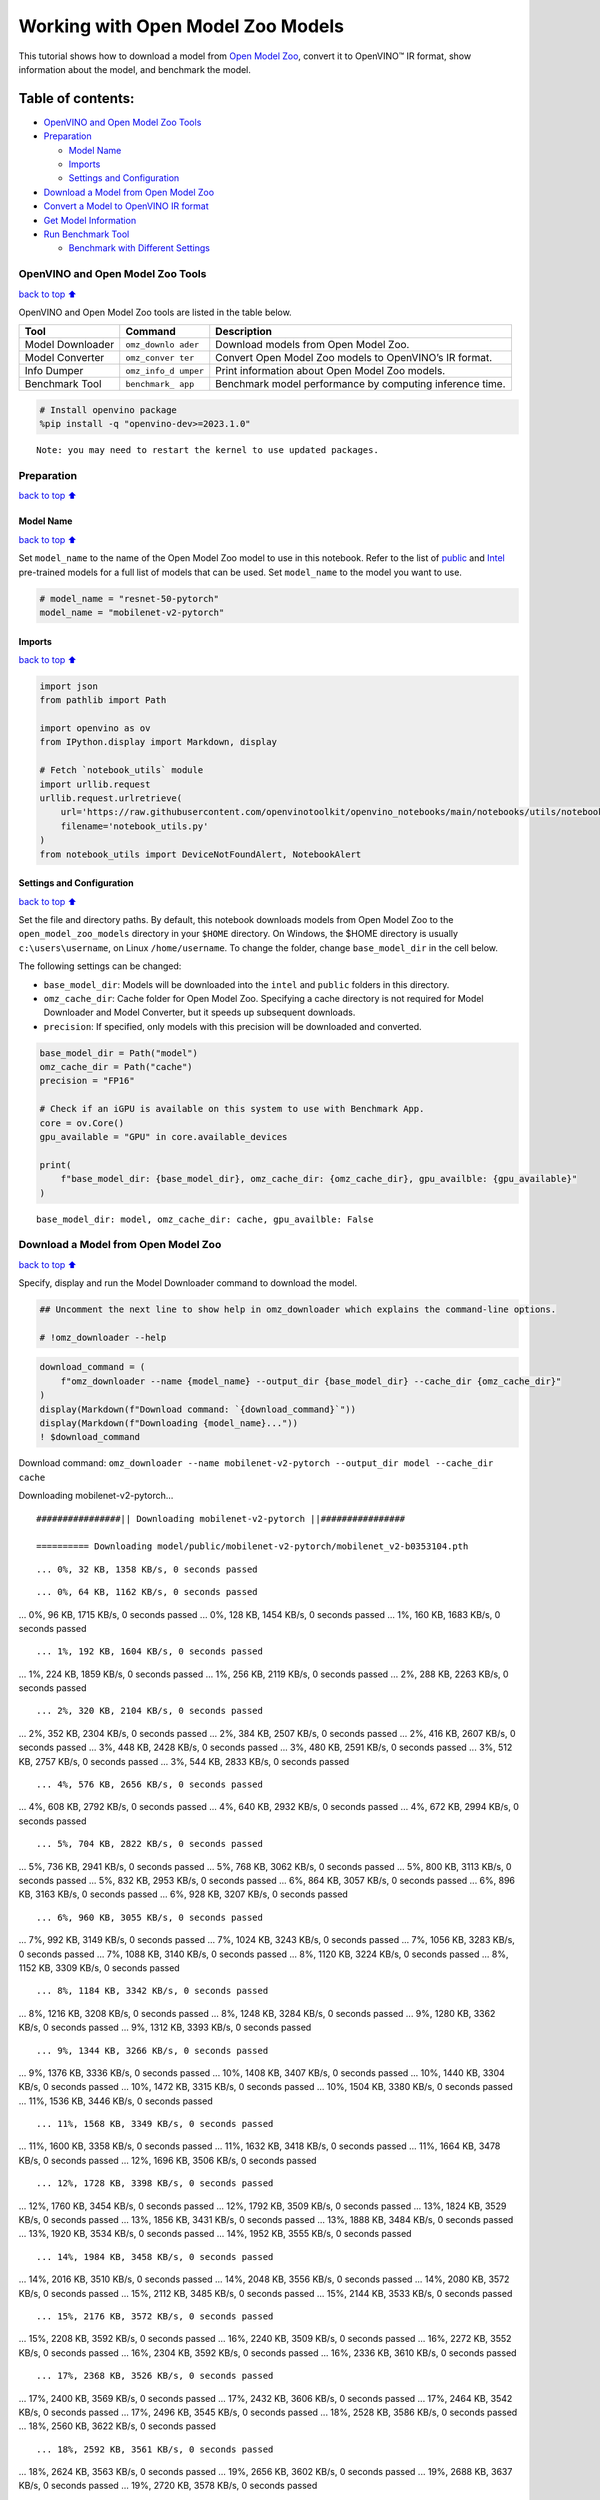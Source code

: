 Working with Open Model Zoo Models
==================================

This tutorial shows how to download a model from `Open Model
Zoo <https://github.com/openvinotoolkit/open_model_zoo>`__, convert it
to OpenVINO™ IR format, show information about the model, and benchmark
the model.

Table of contents:
^^^^^^^^^^^^^^^^^^

-  `OpenVINO and Open Model Zoo
   Tools <#OpenVINO-and-Open-Model-Zoo-Tools>`__
-  `Preparation <#Preparation>`__

   -  `Model Name <#Model-Name>`__
   -  `Imports <#Imports>`__
   -  `Settings and Configuration <#Settings-and-Configuration>`__

-  `Download a Model from Open Model
   Zoo <#Download-a-Model-from-Open-Model-Zoo>`__
-  `Convert a Model to OpenVINO IR
   format <#Convert-a-Model-to-OpenVINO-IR-format>`__
-  `Get Model Information <#Get-Model-Information>`__
-  `Run Benchmark Tool <#Run-Benchmark-Tool>`__

   -  `Benchmark with Different
      Settings <#Benchmark-with-Different-Settings>`__

OpenVINO and Open Model Zoo Tools
---------------------------------

`back to top ⬆️ <#Table-of-contents:>`__

OpenVINO and Open Model Zoo tools are listed in the table below.

+------------+--------------+-----------------------------------------+
| Tool       | Command      | Description                             |
+============+==============+=========================================+
| Model      | ``omz_downlo | Download models from Open Model Zoo.    |
| Downloader | ader``       |                                         |
+------------+--------------+-----------------------------------------+
| Model      | ``omz_conver | Convert Open Model Zoo models to        |
| Converter  | ter``        | OpenVINO’s IR format.                   |
+------------+--------------+-----------------------------------------+
| Info       | ``omz_info_d | Print information about Open Model Zoo  |
| Dumper     | umper``      | models.                                 |
+------------+--------------+-----------------------------------------+
| Benchmark  | ``benchmark_ | Benchmark model performance by          |
| Tool       | app``        | computing inference time.               |
+------------+--------------+-----------------------------------------+

.. code:: ipython3

    # Install openvino package
    %pip install -q "openvino-dev>=2023.1.0"


.. parsed-literal::

    Note: you may need to restart the kernel to use updated packages.


Preparation
-----------

`back to top ⬆️ <#Table-of-contents:>`__

Model Name
~~~~~~~~~~

`back to top ⬆️ <#Table-of-contents:>`__

Set ``model_name`` to the name of the Open Model Zoo model to use in
this notebook. Refer to the list of
`public <https://github.com/openvinotoolkit/open_model_zoo/blob/master/models/public/index.md>`__
and
`Intel <https://github.com/openvinotoolkit/open_model_zoo/blob/master/models/intel/index.md>`__
pre-trained models for a full list of models that can be used. Set
``model_name`` to the model you want to use.

.. code:: ipython3

    # model_name = "resnet-50-pytorch"
    model_name = "mobilenet-v2-pytorch"

Imports
~~~~~~~

`back to top ⬆️ <#Table-of-contents:>`__

.. code:: ipython3

    import json
    from pathlib import Path
    
    import openvino as ov
    from IPython.display import Markdown, display
    
    # Fetch `notebook_utils` module
    import urllib.request
    urllib.request.urlretrieve(
        url='https://raw.githubusercontent.com/openvinotoolkit/openvino_notebooks/main/notebooks/utils/notebook_utils.py',
        filename='notebook_utils.py'
    )
    from notebook_utils import DeviceNotFoundAlert, NotebookAlert

Settings and Configuration
~~~~~~~~~~~~~~~~~~~~~~~~~~

`back to top ⬆️ <#Table-of-contents:>`__

Set the file and directory paths. By default, this notebook downloads
models from Open Model Zoo to the ``open_model_zoo_models`` directory in
your ``$HOME`` directory. On Windows, the $HOME directory is usually
``c:\users\username``, on Linux ``/home/username``. To change the
folder, change ``base_model_dir`` in the cell below.

The following settings can be changed:

-  ``base_model_dir``: Models will be downloaded into the ``intel`` and
   ``public`` folders in this directory.
-  ``omz_cache_dir``: Cache folder for Open Model Zoo. Specifying a
   cache directory is not required for Model Downloader and Model
   Converter, but it speeds up subsequent downloads.
-  ``precision``: If specified, only models with this precision will be
   downloaded and converted.

.. code:: ipython3

    base_model_dir = Path("model")
    omz_cache_dir = Path("cache")
    precision = "FP16"
    
    # Check if an iGPU is available on this system to use with Benchmark App.
    core = ov.Core()
    gpu_available = "GPU" in core.available_devices
    
    print(
        f"base_model_dir: {base_model_dir}, omz_cache_dir: {omz_cache_dir}, gpu_availble: {gpu_available}"
    )


.. parsed-literal::

    base_model_dir: model, omz_cache_dir: cache, gpu_availble: False


Download a Model from Open Model Zoo
------------------------------------

`back to top ⬆️ <#Table-of-contents:>`__

Specify, display and run the Model Downloader command to download the
model.

.. code:: ipython3

    ## Uncomment the next line to show help in omz_downloader which explains the command-line options.
    
    # !omz_downloader --help

.. code:: ipython3

    download_command = (
        f"omz_downloader --name {model_name} --output_dir {base_model_dir} --cache_dir {omz_cache_dir}"
    )
    display(Markdown(f"Download command: `{download_command}`"))
    display(Markdown(f"Downloading {model_name}..."))
    ! $download_command



Download command:
``omz_downloader --name mobilenet-v2-pytorch --output_dir model --cache_dir cache``



Downloading mobilenet-v2-pytorch…


.. parsed-literal::

    ################|| Downloading mobilenet-v2-pytorch ||################
    
    ========== Downloading model/public/mobilenet-v2-pytorch/mobilenet_v2-b0353104.pth


.. parsed-literal::

    ... 0%, 32 KB, 1358 KB/s, 0 seconds passed

.. parsed-literal::

    ... 0%, 64 KB, 1162 KB/s, 0 seconds passed... 0%, 96 KB, 1715 KB/s, 0 seconds passed... 0%, 128 KB, 1454 KB/s, 0 seconds passed... 1%, 160 KB, 1683 KB/s, 0 seconds passed

.. parsed-literal::

    ... 1%, 192 KB, 1604 KB/s, 0 seconds passed... 1%, 224 KB, 1859 KB/s, 0 seconds passed... 1%, 256 KB, 2119 KB/s, 0 seconds passed... 2%, 288 KB, 2263 KB/s, 0 seconds passed

.. parsed-literal::

    ... 2%, 320 KB, 2104 KB/s, 0 seconds passed... 2%, 352 KB, 2304 KB/s, 0 seconds passed... 2%, 384 KB, 2507 KB/s, 0 seconds passed... 2%, 416 KB, 2607 KB/s, 0 seconds passed... 3%, 448 KB, 2428 KB/s, 0 seconds passed... 3%, 480 KB, 2591 KB/s, 0 seconds passed... 3%, 512 KB, 2757 KB/s, 0 seconds passed... 3%, 544 KB, 2833 KB/s, 0 seconds passed

.. parsed-literal::

    ... 4%, 576 KB, 2656 KB/s, 0 seconds passed... 4%, 608 KB, 2792 KB/s, 0 seconds passed... 4%, 640 KB, 2932 KB/s, 0 seconds passed... 4%, 672 KB, 2994 KB/s, 0 seconds passed

.. parsed-literal::

    ... 5%, 704 KB, 2822 KB/s, 0 seconds passed... 5%, 736 KB, 2941 KB/s, 0 seconds passed... 5%, 768 KB, 3062 KB/s, 0 seconds passed... 5%, 800 KB, 3113 KB/s, 0 seconds passed... 5%, 832 KB, 2953 KB/s, 0 seconds passed... 6%, 864 KB, 3057 KB/s, 0 seconds passed... 6%, 896 KB, 3163 KB/s, 0 seconds passed... 6%, 928 KB, 3207 KB/s, 0 seconds passed

.. parsed-literal::

    ... 6%, 960 KB, 3055 KB/s, 0 seconds passed... 7%, 992 KB, 3149 KB/s, 0 seconds passed... 7%, 1024 KB, 3243 KB/s, 0 seconds passed... 7%, 1056 KB, 3283 KB/s, 0 seconds passed... 7%, 1088 KB, 3140 KB/s, 0 seconds passed... 8%, 1120 KB, 3224 KB/s, 0 seconds passed... 8%, 1152 KB, 3309 KB/s, 0 seconds passed

.. parsed-literal::

    ... 8%, 1184 KB, 3342 KB/s, 0 seconds passed... 8%, 1216 KB, 3208 KB/s, 0 seconds passed... 8%, 1248 KB, 3284 KB/s, 0 seconds passed... 9%, 1280 KB, 3362 KB/s, 0 seconds passed... 9%, 1312 KB, 3393 KB/s, 0 seconds passed

.. parsed-literal::

    ... 9%, 1344 KB, 3266 KB/s, 0 seconds passed... 9%, 1376 KB, 3336 KB/s, 0 seconds passed... 10%, 1408 KB, 3407 KB/s, 0 seconds passed... 10%, 1440 KB, 3304 KB/s, 0 seconds passed... 10%, 1472 KB, 3315 KB/s, 0 seconds passed... 10%, 1504 KB, 3380 KB/s, 0 seconds passed... 11%, 1536 KB, 3446 KB/s, 0 seconds passed

.. parsed-literal::

    ... 11%, 1568 KB, 3349 KB/s, 0 seconds passed... 11%, 1600 KB, 3358 KB/s, 0 seconds passed... 11%, 1632 KB, 3418 KB/s, 0 seconds passed... 11%, 1664 KB, 3478 KB/s, 0 seconds passed... 12%, 1696 KB, 3506 KB/s, 0 seconds passed

.. parsed-literal::

    ... 12%, 1728 KB, 3398 KB/s, 0 seconds passed... 12%, 1760 KB, 3454 KB/s, 0 seconds passed... 12%, 1792 KB, 3509 KB/s, 0 seconds passed... 13%, 1824 KB, 3529 KB/s, 0 seconds passed... 13%, 1856 KB, 3431 KB/s, 0 seconds passed... 13%, 1888 KB, 3484 KB/s, 0 seconds passed... 13%, 1920 KB, 3534 KB/s, 0 seconds passed... 14%, 1952 KB, 3555 KB/s, 0 seconds passed

.. parsed-literal::

    ... 14%, 1984 KB, 3458 KB/s, 0 seconds passed... 14%, 2016 KB, 3510 KB/s, 0 seconds passed... 14%, 2048 KB, 3556 KB/s, 0 seconds passed... 14%, 2080 KB, 3572 KB/s, 0 seconds passed... 15%, 2112 KB, 3485 KB/s, 0 seconds passed... 15%, 2144 KB, 3533 KB/s, 0 seconds passed

.. parsed-literal::

    ... 15%, 2176 KB, 3572 KB/s, 0 seconds passed... 15%, 2208 KB, 3592 KB/s, 0 seconds passed... 16%, 2240 KB, 3509 KB/s, 0 seconds passed... 16%, 2272 KB, 3552 KB/s, 0 seconds passed... 16%, 2304 KB, 3592 KB/s, 0 seconds passed... 16%, 2336 KB, 3610 KB/s, 0 seconds passed

.. parsed-literal::

    ... 17%, 2368 KB, 3526 KB/s, 0 seconds passed... 17%, 2400 KB, 3569 KB/s, 0 seconds passed... 17%, 2432 KB, 3606 KB/s, 0 seconds passed... 17%, 2464 KB, 3542 KB/s, 0 seconds passed... 17%, 2496 KB, 3545 KB/s, 0 seconds passed... 18%, 2528 KB, 3586 KB/s, 0 seconds passed... 18%, 2560 KB, 3622 KB/s, 0 seconds passed

.. parsed-literal::

    ... 18%, 2592 KB, 3561 KB/s, 0 seconds passed... 18%, 2624 KB, 3563 KB/s, 0 seconds passed... 19%, 2656 KB, 3602 KB/s, 0 seconds passed... 19%, 2688 KB, 3637 KB/s, 0 seconds passed... 19%, 2720 KB, 3578 KB/s, 0 seconds passed

.. parsed-literal::

    ... 19%, 2752 KB, 3579 KB/s, 0 seconds passed... 20%, 2784 KB, 3616 KB/s, 0 seconds passed... 20%, 2816 KB, 3650 KB/s, 0 seconds passed... 20%, 2848 KB, 3590 KB/s, 0 seconds passed... 20%, 2880 KB, 3592 KB/s, 0 seconds passed... 20%, 2912 KB, 3629 KB/s, 0 seconds passed... 21%, 2944 KB, 3661 KB/s, 0 seconds passed

.. parsed-literal::

    ... 21%, 2976 KB, 3603 KB/s, 0 seconds passed... 21%, 3008 KB, 3608 KB/s, 0 seconds passed... 21%, 3040 KB, 3641 KB/s, 0 seconds passed... 22%, 3072 KB, 3673 KB/s, 0 seconds passed... 22%, 3104 KB, 3621 KB/s, 0 seconds passed

.. parsed-literal::

    ... 22%, 3136 KB, 3621 KB/s, 0 seconds passed... 22%, 3168 KB, 3652 KB/s, 0 seconds passed... 23%, 3200 KB, 3684 KB/s, 0 seconds passed... 23%, 3232 KB, 3634 KB/s, 0 seconds passed... 23%, 3264 KB, 3632 KB/s, 0 seconds passed... 23%, 3296 KB, 3662 KB/s, 0 seconds passed... 23%, 3328 KB, 3693 KB/s, 0 seconds passed

.. parsed-literal::

    ... 24%, 3360 KB, 3643 KB/s, 0 seconds passed... 24%, 3392 KB, 3641 KB/s, 0 seconds passed... 24%, 3424 KB, 3671 KB/s, 0 seconds passed... 24%, 3456 KB, 3703 KB/s, 0 seconds passed... 25%, 3488 KB, 3655 KB/s, 0 seconds passed... 25%, 3520 KB, 3654 KB/s, 0 seconds passed... 25%, 3552 KB, 3681 KB/s, 0 seconds passed... 25%, 3584 KB, 3711 KB/s, 0 seconds passed

.. parsed-literal::

    ... 26%, 3616 KB, 3665 KB/s, 0 seconds passed... 26%, 3648 KB, 3664 KB/s, 0 seconds passed... 26%, 3680 KB, 3689 KB/s, 0 seconds passed... 26%, 3712 KB, 3705 KB/s, 1 seconds passed

.. parsed-literal::

    ... 26%, 3744 KB, 3647 KB/s, 1 seconds passed... 27%, 3776 KB, 3667 KB/s, 1 seconds passed... 27%, 3808 KB, 3695 KB/s, 1 seconds passed... 27%, 3840 KB, 3713 KB/s, 1 seconds passed... 27%, 3872 KB, 3656 KB/s, 1 seconds passed... 28%, 3904 KB, 3676 KB/s, 1 seconds passed... 28%, 3936 KB, 3703 KB/s, 1 seconds passed... 28%, 3968 KB, 3731 KB/s, 1 seconds passed

.. parsed-literal::

    ... 28%, 4000 KB, 3684 KB/s, 1 seconds passed... 29%, 4032 KB, 3684 KB/s, 1 seconds passed... 29%, 4064 KB, 3710 KB/s, 1 seconds passed... 29%, 4096 KB, 3737 KB/s, 1 seconds passed... 29%, 4128 KB, 3690 KB/s, 1 seconds passed

.. parsed-literal::

    ... 29%, 4160 KB, 3691 KB/s, 1 seconds passed... 30%, 4192 KB, 3718 KB/s, 1 seconds passed... 30%, 4224 KB, 3743 KB/s, 1 seconds passed... 30%, 4256 KB, 3703 KB/s, 1 seconds passed... 30%, 4288 KB, 3699 KB/s, 1 seconds passed... 31%, 4320 KB, 3724 KB/s, 1 seconds passed... 31%, 4352 KB, 3748 KB/s, 1 seconds passed

.. parsed-literal::

    ... 31%, 4384 KB, 3687 KB/s, 1 seconds passed... 31%, 4416 KB, 3687 KB/s, 1 seconds passed... 32%, 4448 KB, 3712 KB/s, 1 seconds passed... 32%, 4480 KB, 3738 KB/s, 1 seconds passed... 32%, 4512 KB, 3694 KB/s, 1 seconds passed

.. parsed-literal::

    ... 32%, 4544 KB, 3693 KB/s, 1 seconds passed... 32%, 4576 KB, 3718 KB/s, 1 seconds passed... 33%, 4608 KB, 3743 KB/s, 1 seconds passed... 33%, 4640 KB, 3702 KB/s, 1 seconds passed... 33%, 4672 KB, 3700 KB/s, 1 seconds passed... 33%, 4704 KB, 3723 KB/s, 1 seconds passed... 34%, 4736 KB, 3747 KB/s, 1 seconds passed

.. parsed-literal::

    ... 34%, 4768 KB, 3723 KB/s, 1 seconds passed... 34%, 4800 KB, 3704 KB/s, 1 seconds passed... 34%, 4832 KB, 3727 KB/s, 1 seconds passed... 35%, 4864 KB, 3751 KB/s, 1 seconds passed... 35%, 4896 KB, 3711 KB/s, 1 seconds passed

.. parsed-literal::

    ... 35%, 4928 KB, 3710 KB/s, 1 seconds passed... 35%, 4960 KB, 3732 KB/s, 1 seconds passed... 35%, 4992 KB, 3755 KB/s, 1 seconds passed... 36%, 5024 KB, 3716 KB/s, 1 seconds passed... 36%, 5056 KB, 3716 KB/s, 1 seconds passed... 36%, 5088 KB, 3738 KB/s, 1 seconds passed... 36%, 5120 KB, 3760 KB/s, 1 seconds passed

.. parsed-literal::

    ... 37%, 5152 KB, 3721 KB/s, 1 seconds passed... 37%, 5184 KB, 3722 KB/s, 1 seconds passed... 37%, 5216 KB, 3742 KB/s, 1 seconds passed... 37%, 5248 KB, 3764 KB/s, 1 seconds passed... 38%, 5280 KB, 3726 KB/s, 1 seconds passed... 38%, 5312 KB, 3726 KB/s, 1 seconds passed... 38%, 5344 KB, 3746 KB/s, 1 seconds passed

.. parsed-literal::

    ... 38%, 5376 KB, 3727 KB/s, 1 seconds passed... 38%, 5408 KB, 3729 KB/s, 1 seconds passed... 39%, 5440 KB, 3731 KB/s, 1 seconds passed... 39%, 5472 KB, 3751 KB/s, 1 seconds passed... 39%, 5504 KB, 3731 KB/s, 1 seconds passed

.. parsed-literal::

    ... 39%, 5536 KB, 3734 KB/s, 1 seconds passed... 40%, 5568 KB, 3735 KB/s, 1 seconds passed... 40%, 5600 KB, 3754 KB/s, 1 seconds passed... 40%, 5632 KB, 3735 KB/s, 1 seconds passed... 40%, 5664 KB, 3738 KB/s, 1 seconds passed... 41%, 5696 KB, 3740 KB/s, 1 seconds passed... 41%, 5728 KB, 3758 KB/s, 1 seconds passed

.. parsed-literal::

    ... 41%, 5760 KB, 3739 KB/s, 1 seconds passed... 41%, 5792 KB, 3745 KB/s, 1 seconds passed... 41%, 5824 KB, 3745 KB/s, 1 seconds passed... 42%, 5856 KB, 3763 KB/s, 1 seconds passed... 42%, 5888 KB, 3781 KB/s, 1 seconds passed... 42%, 5920 KB, 3749 KB/s, 1 seconds passed

.. parsed-literal::

    ... 42%, 5952 KB, 3748 KB/s, 1 seconds passed... 43%, 5984 KB, 3767 KB/s, 1 seconds passed... 43%, 6016 KB, 3784 KB/s, 1 seconds passed... 43%, 6048 KB, 3754 KB/s, 1 seconds passed... 43%, 6080 KB, 3754 KB/s, 1 seconds passed... 44%, 6112 KB, 3770 KB/s, 1 seconds passed... 44%, 6144 KB, 3787 KB/s, 1 seconds passed

.. parsed-literal::

    ... 44%, 6176 KB, 3757 KB/s, 1 seconds passed... 44%, 6208 KB, 3755 KB/s, 1 seconds passed... 44%, 6240 KB, 3772 KB/s, 1 seconds passed... 45%, 6272 KB, 3756 KB/s, 1 seconds passed... 45%, 6304 KB, 3758 KB/s, 1 seconds passed... 45%, 6336 KB, 3758 KB/s, 1 seconds passed... 45%, 6368 KB, 3776 KB/s, 1 seconds passed

.. parsed-literal::

    ... 46%, 6400 KB, 3759 KB/s, 1 seconds passed... 46%, 6432 KB, 3761 KB/s, 1 seconds passed... 46%, 6464 KB, 3762 KB/s, 1 seconds passed... 46%, 6496 KB, 3779 KB/s, 1 seconds passed... 47%, 6528 KB, 3762 KB/s, 1 seconds passed

.. parsed-literal::

    ... 47%, 6560 KB, 3764 KB/s, 1 seconds passed... 47%, 6592 KB, 3764 KB/s, 1 seconds passed... 47%, 6624 KB, 3781 KB/s, 1 seconds passed... 47%, 6656 KB, 3766 KB/s, 1 seconds passed... 48%, 6688 KB, 3766 KB/s, 1 seconds passed... 48%, 6720 KB, 3768 KB/s, 1 seconds passed... 48%, 6752 KB, 3784 KB/s, 1 seconds passed

.. parsed-literal::

    ... 48%, 6784 KB, 3767 KB/s, 1 seconds passed... 49%, 6816 KB, 3769 KB/s, 1 seconds passed... 49%, 6848 KB, 3771 KB/s, 1 seconds passed... 49%, 6880 KB, 3787 KB/s, 1 seconds passed... 49%, 6912 KB, 3771 KB/s, 1 seconds passed

.. parsed-literal::

    ... 50%, 6944 KB, 3771 KB/s, 1 seconds passed... 50%, 6976 KB, 3773 KB/s, 1 seconds passed... 50%, 7008 KB, 3789 KB/s, 1 seconds passed... 50%, 7040 KB, 3773 KB/s, 1 seconds passed... 50%, 7072 KB, 3774 KB/s, 1 seconds passed... 51%, 7104 KB, 3779 KB/s, 1 seconds passed... 51%, 7136 KB, 3792 KB/s, 1 seconds passed

.. parsed-literal::

    ... 51%, 7168 KB, 3779 KB/s, 1 seconds passed... 51%, 7200 KB, 3781 KB/s, 1 seconds passed... 52%, 7232 KB, 3781 KB/s, 1 seconds passed... 52%, 7264 KB, 3794 KB/s, 1 seconds passed... 52%, 7296 KB, 3782 KB/s, 1 seconds passed... 52%, 7328 KB, 3785 KB/s, 1 seconds passed

.. parsed-literal::

    ... 53%, 7360 KB, 3784 KB/s, 1 seconds passed... 53%, 7392 KB, 3797 KB/s, 1 seconds passed... 53%, 7424 KB, 3785 KB/s, 1 seconds passed... 53%, 7456 KB, 3787 KB/s, 1 seconds passed... 53%, 7488 KB, 3784 KB/s, 1 seconds passed... 54%, 7520 KB, 3799 KB/s, 1 seconds passed

.. parsed-literal::

    ... 54%, 7552 KB, 3784 KB/s, 1 seconds passed... 54%, 7584 KB, 3785 KB/s, 2 seconds passed... 54%, 7616 KB, 3786 KB/s, 2 seconds passed... 55%, 7648 KB, 3801 KB/s, 2 seconds passed... 55%, 7680 KB, 3786 KB/s, 2 seconds passed... 55%, 7712 KB, 3787 KB/s, 2 seconds passed... 55%, 7744 KB, 3791 KB/s, 2 seconds passed... 56%, 7776 KB, 3803 KB/s, 2 seconds passed

.. parsed-literal::

    ... 56%, 7808 KB, 3792 KB/s, 2 seconds passed... 56%, 7840 KB, 3790 KB/s, 2 seconds passed... 56%, 7872 KB, 3792 KB/s, 2 seconds passed... 56%, 7904 KB, 3805 KB/s, 2 seconds passed... 57%, 7936 KB, 3795 KB/s, 2 seconds passed

.. parsed-literal::

    ... 57%, 7968 KB, 3792 KB/s, 2 seconds passed... 57%, 8000 KB, 3796 KB/s, 2 seconds passed... 57%, 8032 KB, 3807 KB/s, 2 seconds passed... 58%, 8064 KB, 3797 KB/s, 2 seconds passed... 58%, 8096 KB, 3799 KB/s, 2 seconds passed... 58%, 8128 KB, 3798 KB/s, 2 seconds passed... 58%, 8160 KB, 3809 KB/s, 2 seconds passed

.. parsed-literal::

    ... 59%, 8192 KB, 3799 KB/s, 2 seconds passed... 59%, 8224 KB, 3800 KB/s, 2 seconds passed... 59%, 8256 KB, 3798 KB/s, 2 seconds passed... 59%, 8288 KB, 3811 KB/s, 2 seconds passed... 59%, 8320 KB, 3793 KB/s, 2 seconds passed

.. parsed-literal::

    ... 60%, 8352 KB, 3793 KB/s, 2 seconds passed... 60%, 8384 KB, 3799 KB/s, 2 seconds passed... 60%, 8416 KB, 3812 KB/s, 2 seconds passed... 60%, 8448 KB, 3795 KB/s, 2 seconds passed... 61%, 8480 KB, 3800 KB/s, 2 seconds passed... 61%, 8512 KB, 3803 KB/s, 2 seconds passed... 61%, 8544 KB, 3815 KB/s, 2 seconds passed

.. parsed-literal::

    ... 61%, 8576 KB, 3803 KB/s, 2 seconds passed... 62%, 8608 KB, 3802 KB/s, 2 seconds passed... 62%, 8640 KB, 3804 KB/s, 2 seconds passed... 62%, 8672 KB, 3816 KB/s, 2 seconds passed... 62%, 8704 KB, 3805 KB/s, 2 seconds passed... 62%, 8736 KB, 3805 KB/s, 2 seconds passed

.. parsed-literal::

    ... 63%, 8768 KB, 3806 KB/s, 2 seconds passed... 63%, 8800 KB, 3818 KB/s, 2 seconds passed... 63%, 8832 KB, 3806 KB/s, 2 seconds passed... 63%, 8864 KB, 3802 KB/s, 2 seconds passed... 64%, 8896 KB, 3807 KB/s, 2 seconds passed... 64%, 8928 KB, 3820 KB/s, 2 seconds passed... 64%, 8960 KB, 3808 KB/s, 2 seconds passed

.. parsed-literal::

    ... 64%, 8992 KB, 3804 KB/s, 2 seconds passed... 65%, 9024 KB, 3808 KB/s, 2 seconds passed... 65%, 9056 KB, 3821 KB/s, 2 seconds passed... 65%, 9088 KB, 3809 KB/s, 2 seconds passed... 65%, 9120 KB, 3806 KB/s, 2 seconds passed... 65%, 9152 KB, 3810 KB/s, 2 seconds passed... 66%, 9184 KB, 3822 KB/s, 2 seconds passed

.. parsed-literal::

    ... 66%, 9216 KB, 3810 KB/s, 2 seconds passed... 66%, 9248 KB, 3808 KB/s, 2 seconds passed... 66%, 9280 KB, 3811 KB/s, 2 seconds passed... 67%, 9312 KB, 3823 KB/s, 2 seconds passed... 67%, 9344 KB, 3812 KB/s, 2 seconds passed

.. parsed-literal::

    ... 67%, 9376 KB, 3809 KB/s, 2 seconds passed... 67%, 9408 KB, 3812 KB/s, 2 seconds passed... 68%, 9440 KB, 3824 KB/s, 2 seconds passed... 68%, 9472 KB, 3810 KB/s, 2 seconds passed... 68%, 9504 KB, 3816 KB/s, 2 seconds passed... 68%, 9536 KB, 3815 KB/s, 2 seconds passed... 68%, 9568 KB, 3826 KB/s, 2 seconds passed

.. parsed-literal::

    ... 69%, 9600 KB, 3816 KB/s, 2 seconds passed... 69%, 9632 KB, 3813 KB/s, 2 seconds passed... 69%, 9664 KB, 3817 KB/s, 2 seconds passed... 69%, 9696 KB, 3827 KB/s, 2 seconds passed... 70%, 9728 KB, 3817 KB/s, 2 seconds passed

.. parsed-literal::

    ... 70%, 9760 KB, 3812 KB/s, 2 seconds passed... 70%, 9792 KB, 3817 KB/s, 2 seconds passed... 70%, 9824 KB, 3828 KB/s, 2 seconds passed... 71%, 9856 KB, 3815 KB/s, 2 seconds passed... 71%, 9888 KB, 3815 KB/s, 2 seconds passed... 71%, 9920 KB, 3819 KB/s, 2 seconds passed... 71%, 9952 KB, 3830 KB/s, 2 seconds passed

.. parsed-literal::

    ... 71%, 9984 KB, 3819 KB/s, 2 seconds passed... 72%, 10016 KB, 3818 KB/s, 2 seconds passed... 72%, 10048 KB, 3820 KB/s, 2 seconds passed... 72%, 10080 KB, 3831 KB/s, 2 seconds passed... 72%, 10112 KB, 3817 KB/s, 2 seconds passed... 73%, 10144 KB, 3816 KB/s, 2 seconds passed

.. parsed-literal::

    ... 73%, 10176 KB, 3821 KB/s, 2 seconds passed... 73%, 10208 KB, 3832 KB/s, 2 seconds passed... 73%, 10240 KB, 3819 KB/s, 2 seconds passed... 74%, 10272 KB, 3819 KB/s, 2 seconds passed... 74%, 10304 KB, 3823 KB/s, 2 seconds passed... 74%, 10336 KB, 3833 KB/s, 2 seconds passed

.. parsed-literal::

    ... 74%, 10368 KB, 3821 KB/s, 2 seconds passed... 74%, 10400 KB, 3821 KB/s, 2 seconds passed... 75%, 10432 KB, 3824 KB/s, 2 seconds passed... 75%, 10464 KB, 3834 KB/s, 2 seconds passed... 75%, 10496 KB, 3822 KB/s, 2 seconds passed... 75%, 10528 KB, 3822 KB/s, 2 seconds passed... 76%, 10560 KB, 3825 KB/s, 2 seconds passed... 76%, 10592 KB, 3836 KB/s, 2 seconds passed

.. parsed-literal::

    ... 76%, 10624 KB, 3824 KB/s, 2 seconds passed... 76%, 10656 KB, 3824 KB/s, 2 seconds passed... 77%, 10688 KB, 3828 KB/s, 2 seconds passed... 77%, 10720 KB, 3837 KB/s, 2 seconds passed... 77%, 10752 KB, 3825 KB/s, 2 seconds passed

.. parsed-literal::

    ... 77%, 10784 KB, 3825 KB/s, 2 seconds passed... 77%, 10816 KB, 3829 KB/s, 2 seconds passed... 78%, 10848 KB, 3838 KB/s, 2 seconds passed... 78%, 10880 KB, 3826 KB/s, 2 seconds passed... 78%, 10912 KB, 3826 KB/s, 2 seconds passed... 78%, 10944 KB, 3830 KB/s, 2 seconds passed... 79%, 10976 KB, 3839 KB/s, 2 seconds passed

.. parsed-literal::

    ... 79%, 11008 KB, 3828 KB/s, 2 seconds passed... 79%, 11040 KB, 3828 KB/s, 2 seconds passed... 79%, 11072 KB, 3831 KB/s, 2 seconds passed... 80%, 11104 KB, 3840 KB/s, 2 seconds passed... 80%, 11136 KB, 3828 KB/s, 2 seconds passed... 80%, 11168 KB, 3829 KB/s, 2 seconds passed

.. parsed-literal::

    ... 80%, 11200 KB, 3832 KB/s, 2 seconds passed... 80%, 11232 KB, 3833 KB/s, 2 seconds passed... 81%, 11264 KB, 3830 KB/s, 2 seconds passed... 81%, 11296 KB, 3829 KB/s, 2 seconds passed... 81%, 11328 KB, 3833 KB/s, 2 seconds passed... 81%, 11360 KB, 3834 KB/s, 2 seconds passed

.. parsed-literal::

    ... 82%, 11392 KB, 3831 KB/s, 2 seconds passed... 82%, 11424 KB, 3831 KB/s, 2 seconds passed... 82%, 11456 KB, 3833 KB/s, 2 seconds passed... 82%, 11488 KB, 3834 KB/s, 2 seconds passed... 82%, 11520 KB, 3832 KB/s, 3 seconds passed... 83%, 11552 KB, 3832 KB/s, 3 seconds passed

.. parsed-literal::

    ... 83%, 11584 KB, 3834 KB/s, 3 seconds passed... 83%, 11616 KB, 3794 KB/s, 3 seconds passed... 83%, 11648 KB, 3804 KB/s, 3 seconds passed... 84%, 11680 KB, 3814 KB/s, 3 seconds passed... 84%, 11712 KB, 3824 KB/s, 3 seconds passed

.. parsed-literal::

    ... 84%, 11744 KB, 3796 KB/s, 3 seconds passed... 84%, 11776 KB, 3806 KB/s, 3 seconds passed... 85%, 11808 KB, 3815 KB/s, 3 seconds passed... 85%, 11840 KB, 3825 KB/s, 3 seconds passed

.. parsed-literal::

    ... 85%, 11872 KB, 3798 KB/s, 3 seconds passed... 85%, 11904 KB, 3807 KB/s, 3 seconds passed... 85%, 11936 KB, 3817 KB/s, 3 seconds passed... 86%, 11968 KB, 3826 KB/s, 3 seconds passed... 86%, 12000 KB, 3798 KB/s, 3 seconds passed... 86%, 12032 KB, 3808 KB/s, 3 seconds passed... 86%, 12064 KB, 3818 KB/s, 3 seconds passed... 87%, 12096 KB, 3827 KB/s, 3 seconds passed

.. parsed-literal::

    ... 87%, 12128 KB, 3800 KB/s, 3 seconds passed... 87%, 12160 KB, 3809 KB/s, 3 seconds passed... 87%, 12192 KB, 3819 KB/s, 3 seconds passed... 88%, 12224 KB, 3827 KB/s, 3 seconds passed... 88%, 12256 KB, 3801 KB/s, 3 seconds passed... 88%, 12288 KB, 3810 KB/s, 3 seconds passed... 88%, 12320 KB, 3820 KB/s, 3 seconds passed... 88%, 12352 KB, 3829 KB/s, 3 seconds passed

.. parsed-literal::

    ... 89%, 12384 KB, 3802 KB/s, 3 seconds passed... 89%, 12416 KB, 3812 KB/s, 3 seconds passed... 89%, 12448 KB, 3821 KB/s, 3 seconds passed... 89%, 12480 KB, 3830 KB/s, 3 seconds passed

.. parsed-literal::

    ... 90%, 12512 KB, 3804 KB/s, 3 seconds passed... 90%, 12544 KB, 3813 KB/s, 3 seconds passed... 90%, 12576 KB, 3822 KB/s, 3 seconds passed... 90%, 12608 KB, 3831 KB/s, 3 seconds passed... 91%, 12640 KB, 3805 KB/s, 3 seconds passed... 91%, 12672 KB, 3814 KB/s, 3 seconds passed... 91%, 12704 KB, 3823 KB/s, 3 seconds passed... 91%, 12736 KB, 3832 KB/s, 3 seconds passed

.. parsed-literal::

    ... 91%, 12768 KB, 3807 KB/s, 3 seconds passed... 92%, 12800 KB, 3815 KB/s, 3 seconds passed... 92%, 12832 KB, 3824 KB/s, 3 seconds passed... 92%, 12864 KB, 3833 KB/s, 3 seconds passed

.. parsed-literal::

    ... 92%, 12896 KB, 3808 KB/s, 3 seconds passed... 93%, 12928 KB, 3816 KB/s, 3 seconds passed... 93%, 12960 KB, 3825 KB/s, 3 seconds passed... 93%, 12992 KB, 3834 KB/s, 3 seconds passed... 93%, 13024 KB, 3809 KB/s, 3 seconds passed... 94%, 13056 KB, 3817 KB/s, 3 seconds passed... 94%, 13088 KB, 3826 KB/s, 3 seconds passed... 94%, 13120 KB, 3835 KB/s, 3 seconds passed

.. parsed-literal::

    ... 94%, 13152 KB, 3810 KB/s, 3 seconds passed... 94%, 13184 KB, 3818 KB/s, 3 seconds passed... 95%, 13216 KB, 3827 KB/s, 3 seconds passed... 95%, 13248 KB, 3836 KB/s, 3 seconds passed

.. parsed-literal::

    ... 95%, 13280 KB, 3811 KB/s, 3 seconds passed... 95%, 13312 KB, 3819 KB/s, 3 seconds passed... 96%, 13344 KB, 3827 KB/s, 3 seconds passed... 96%, 13376 KB, 3836 KB/s, 3 seconds passed... 96%, 13408 KB, 3811 KB/s, 3 seconds passed... 96%, 13440 KB, 3819 KB/s, 3 seconds passed... 97%, 13472 KB, 3828 KB/s, 3 seconds passed... 97%, 13504 KB, 3837 KB/s, 3 seconds passed

.. parsed-literal::

    ... 97%, 13536 KB, 3812 KB/s, 3 seconds passed... 97%, 13568 KB, 3821 KB/s, 3 seconds passed... 97%, 13600 KB, 3829 KB/s, 3 seconds passed... 98%, 13632 KB, 3837 KB/s, 3 seconds passed... 98%, 13664 KB, 3813 KB/s, 3 seconds passed... 98%, 13696 KB, 3822 KB/s, 3 seconds passed... 98%, 13728 KB, 3830 KB/s, 3 seconds passed... 99%, 13760 KB, 3838 KB/s, 3 seconds passed

.. parsed-literal::

    ... 99%, 13792 KB, 3815 KB/s, 3 seconds passed... 99%, 13824 KB, 3822 KB/s, 3 seconds passed... 99%, 13856 KB, 3831 KB/s, 3 seconds passed... 100%, 13879 KB, 3837 KB/s, 3 seconds passed
    


Convert a Model to OpenVINO IR format
-------------------------------------

`back to top ⬆️ <#Table-of-contents:>`__

Specify, display and run the Model Converter command to convert the
model to OpenVINO IR format. Model conversion may take a while. The
output of the Model Converter command will be displayed. When the
conversion is successful, the last lines of the output will include:
``[ SUCCESS ] Generated IR version 11 model.`` For downloaded models
that are already in OpenVINO IR format, conversion will be skipped.

.. code:: ipython3

    ## Uncomment the next line to show Help in omz_converter which explains the command-line options.
    
    # !omz_converter --help

.. code:: ipython3

    convert_command = f"omz_converter --name {model_name} --precisions {precision} --download_dir {base_model_dir} --output_dir {base_model_dir}"
    display(Markdown(f"Convert command: `{convert_command}`"))
    display(Markdown(f"Converting {model_name}..."))
    
    ! $convert_command



Convert command:
``omz_converter --name mobilenet-v2-pytorch --precisions FP16 --download_dir model --output_dir model``



Converting mobilenet-v2-pytorch…


.. parsed-literal::

    ========== Converting mobilenet-v2-pytorch to ONNX
    Conversion to ONNX command: /opt/home/k8sworker/ci-ai/cibuilds/ov-notebook/OVNotebookOps-598/.workspace/scm/ov-notebook/.venv/bin/python -- /opt/home/k8sworker/ci-ai/cibuilds/ov-notebook/OVNotebookOps-598/.workspace/scm/ov-notebook/.venv/lib/python3.8/site-packages/openvino/model_zoo/internal_scripts/pytorch_to_onnx.py --model-name=mobilenet_v2 --weights=model/public/mobilenet-v2-pytorch/mobilenet_v2-b0353104.pth --import-module=torchvision.models --input-shape=1,3,224,224 --output-file=model/public/mobilenet-v2-pytorch/mobilenet-v2.onnx --input-names=data --output-names=prob
    


.. parsed-literal::

    ONNX check passed successfully.


.. parsed-literal::

    
    ========== Converting mobilenet-v2-pytorch to IR (FP16)
    Conversion command: /opt/home/k8sworker/ci-ai/cibuilds/ov-notebook/OVNotebookOps-598/.workspace/scm/ov-notebook/.venv/bin/python -- /opt/home/k8sworker/ci-ai/cibuilds/ov-notebook/OVNotebookOps-598/.workspace/scm/ov-notebook/.venv/bin/mo --framework=onnx --output_dir=model/public/mobilenet-v2-pytorch/FP16 --model_name=mobilenet-v2-pytorch --input=data '--mean_values=data[123.675,116.28,103.53]' '--scale_values=data[58.624,57.12,57.375]' --reverse_input_channels --output=prob --input_model=model/public/mobilenet-v2-pytorch/mobilenet-v2.onnx '--layout=data(NCHW)' '--input_shape=[1, 3, 224, 224]' --compress_to_fp16=True
    


.. parsed-literal::

    [ INFO ] Generated IR will be compressed to FP16. If you get lower accuracy, please consider disabling compression explicitly by adding argument --compress_to_fp16=False.
    Find more information about compression to FP16 at https://docs.openvino.ai/2023.0/openvino_docs_MO_DG_FP16_Compression.html
    [ INFO ] The model was converted to IR v11, the latest model format that corresponds to the source DL framework input/output format. While IR v11 is backwards compatible with OpenVINO Inference Engine API v1.0, please use API v2.0 (as of 2022.1) to take advantage of the latest improvements in IR v11.
    Find more information about API v2.0 and IR v11 at https://docs.openvino.ai/2023.0/openvino_2_0_transition_guide.html
    [ INFO ] MO command line tool is considered as the legacy conversion API as of OpenVINO 2023.2 release. Please use OpenVINO Model Converter (OVC). OVC represents a lightweight alternative of MO and provides simplified model conversion API. 
    Find more information about transition from MO to OVC at https://docs.openvino.ai/2023.2/openvino_docs_OV_Converter_UG_prepare_model_convert_model_MO_OVC_transition.html
    [ SUCCESS ] Generated IR version 11 model.
    [ SUCCESS ] XML file: /opt/home/k8sworker/ci-ai/cibuilds/ov-notebook/OVNotebookOps-598/.workspace/scm/ov-notebook/notebooks/104-model-tools/model/public/mobilenet-v2-pytorch/FP16/mobilenet-v2-pytorch.xml
    [ SUCCESS ] BIN file: /opt/home/k8sworker/ci-ai/cibuilds/ov-notebook/OVNotebookOps-598/.workspace/scm/ov-notebook/notebooks/104-model-tools/model/public/mobilenet-v2-pytorch/FP16/mobilenet-v2-pytorch.bin


.. parsed-literal::

    


Get Model Information
---------------------

`back to top ⬆️ <#Table-of-contents:>`__

The Info Dumper prints the following information for Open Model Zoo
models:

-  Model name
-  Description
-  Framework that was used to train the model
-  License URL
-  Precisions supported by the model
-  Subdirectory: the location of the downloaded model
-  Task type

This information can be shown by running
``omz_info_dumper --name model_name`` in a terminal. The information can
also be parsed and used in scripts.

In the next cell, run Info Dumper and use ``json`` to load the
information in a dictionary.

.. code:: ipython3

    model_info_output = %sx omz_info_dumper --name $model_name
    model_info = json.loads(model_info_output.get_nlstr())
    
    if len(model_info) > 1:
        NotebookAlert(
            f"There are multiple IR files for the {model_name} model. The first model in the "
            "omz_info_dumper output will be used for benchmarking. Change "
            "`selected_model_info` in the cell below to select a different model from the list.",
            "warning",
        )
    
    model_info




.. parsed-literal::

    [{'name': 'mobilenet-v2-pytorch',
      'composite_model_name': None,
      'description': 'MobileNet V2 is image classification model pre-trained on ImageNet dataset. This is a PyTorch* implementation of MobileNetV2 architecture as described in the paper "Inverted Residuals and Linear Bottlenecks: Mobile Networks for Classification, Detection and Segmentation" <https://arxiv.org/abs/1801.04381>.\nThe model input is a blob that consists of a single image of "1, 3, 224, 224" in "RGB" order.\nThe model output is typical object classifier for the 1000 different classifications matching with those in the ImageNet database.',
      'framework': 'pytorch',
      'license_url': 'https://raw.githubusercontent.com/pytorch/vision/master/LICENSE',
      'accuracy_config': '/opt/home/k8sworker/ci-ai/cibuilds/ov-notebook/OVNotebookOps-598/.workspace/scm/ov-notebook/.venv/lib/python3.8/site-packages/openvino/model_zoo/models/public/mobilenet-v2-pytorch/accuracy-check.yml',
      'model_config': '/opt/home/k8sworker/ci-ai/cibuilds/ov-notebook/OVNotebookOps-598/.workspace/scm/ov-notebook/.venv/lib/python3.8/site-packages/openvino/model_zoo/models/public/mobilenet-v2-pytorch/model.yml',
      'precisions': ['FP16', 'FP32'],
      'quantization_output_precisions': ['FP16-INT8', 'FP32-INT8'],
      'subdirectory': 'public/mobilenet-v2-pytorch',
      'task_type': 'classification',
      'input_info': [{'name': 'data',
        'shape': [1, 3, 224, 224],
        'layout': 'NCHW'}],
      'model_stages': []}]



Having information of the model in a JSON file enables extraction of the
path to the model directory, and building the path to the OpenVINO IR
file.

.. code:: ipython3

    selected_model_info = model_info[0]
    model_path = (
        base_model_dir
        / Path(selected_model_info["subdirectory"])
        / Path(f"{precision}/{selected_model_info['name']}.xml")
    )
    print(model_path, "exists:", model_path.exists())


.. parsed-literal::

    model/public/mobilenet-v2-pytorch/FP16/mobilenet-v2-pytorch.xml exists: True


Run Benchmark Tool
------------------

`back to top ⬆️ <#Table-of-contents:>`__

By default, Benchmark Tool runs inference for 60 seconds in asynchronous
mode on CPU. It returns inference speed as latency (milliseconds per
image) and throughput values (frames per second).

.. code:: ipython3

    ## Uncomment the next line to show Help in benchmark_app which explains the command-line options.
    # !benchmark_app --help

.. code:: ipython3

    benchmark_command = f"benchmark_app -m {model_path} -t 15"
    display(Markdown(f"Benchmark command: `{benchmark_command}`"))
    display(Markdown(f"Benchmarking {model_name} on CPU with async inference for 15 seconds..."))
    
    ! $benchmark_command



Benchmark command:
``benchmark_app -m model/public/mobilenet-v2-pytorch/FP16/mobilenet-v2-pytorch.xml -t 15``



Benchmarking mobilenet-v2-pytorch on CPU with async inference for 15
seconds…


.. parsed-literal::

    [Step 1/11] Parsing and validating input arguments
    [ INFO ] Parsing input parameters
    [Step 2/11] Loading OpenVINO Runtime
    [ INFO ] OpenVINO:
    [ INFO ] Build ................................. 2023.3.0-13775-ceeafaf64f3-releases/2023/3
    [ INFO ] 
    [ INFO ] Device info:


.. parsed-literal::

    [ INFO ] CPU
    [ INFO ] Build ................................. 2023.3.0-13775-ceeafaf64f3-releases/2023/3
    [ INFO ] 
    [ INFO ] 
    [Step 3/11] Setting device configuration
    [ WARNING ] Performance hint was not explicitly specified in command line. Device(CPU) performance hint will be set to PerformanceMode.THROUGHPUT.
    [Step 4/11] Reading model files
    [ INFO ] Loading model files
    [ INFO ] Read model took 30.88 ms
    [ INFO ] Original model I/O parameters:
    [ INFO ] Model inputs:
    [ INFO ]     data (node: data) : f32 / [N,C,H,W] / [1,3,224,224]
    [ INFO ] Model outputs:
    [ INFO ]     prob (node: prob) : f32 / [...] / [1,1000]
    [Step 5/11] Resizing model to match image sizes and given batch
    [ INFO ] Model batch size: 1
    [Step 6/11] Configuring input of the model
    [ INFO ] Model inputs:
    [ INFO ]     data (node: data) : u8 / [N,C,H,W] / [1,3,224,224]
    [ INFO ] Model outputs:
    [ INFO ]     prob (node: prob) : f32 / [...] / [1,1000]
    [Step 7/11] Loading the model to the device


.. parsed-literal::

    [ INFO ] Compile model took 154.97 ms
    [Step 8/11] Querying optimal runtime parameters
    [ INFO ] Model:
    [ INFO ]   NETWORK_NAME: main_graph
    [ INFO ]   OPTIMAL_NUMBER_OF_INFER_REQUESTS: 6
    [ INFO ]   NUM_STREAMS: 6
    [ INFO ]   AFFINITY: Affinity.CORE
    [ INFO ]   INFERENCE_NUM_THREADS: 24
    [ INFO ]   PERF_COUNT: NO
    [ INFO ]   INFERENCE_PRECISION_HINT: <Type: 'float32'>
    [ INFO ]   PERFORMANCE_HINT: THROUGHPUT
    [ INFO ]   EXECUTION_MODE_HINT: ExecutionMode.PERFORMANCE
    [ INFO ]   PERFORMANCE_HINT_NUM_REQUESTS: 0
    [ INFO ]   ENABLE_CPU_PINNING: True
    [ INFO ]   SCHEDULING_CORE_TYPE: SchedulingCoreType.ANY_CORE
    [ INFO ]   ENABLE_HYPER_THREADING: True
    [ INFO ]   EXECUTION_DEVICES: ['CPU']
    [ INFO ]   CPU_DENORMALS_OPTIMIZATION: False
    [ INFO ]   CPU_SPARSE_WEIGHTS_DECOMPRESSION_RATE: 1.0
    [Step 9/11] Creating infer requests and preparing input tensors
    [ WARNING ] No input files were given for input 'data'!. This input will be filled with random values!
    [ INFO ] Fill input 'data' with random values 
    [Step 10/11] Measuring performance (Start inference asynchronously, 6 inference requests, limits: 15000 ms duration)
    [ INFO ] Benchmarking in inference only mode (inputs filling are not included in measurement loop).


.. parsed-literal::

    [ INFO ] First inference took 6.26 ms


.. parsed-literal::

    [Step 11/11] Dumping statistics report
    [ INFO ] Execution Devices:['CPU']
    [ INFO ] Count:            20028 iterations
    [ INFO ] Duration:         15005.22 ms
    [ INFO ] Latency:
    [ INFO ]    Median:        4.36 ms
    [ INFO ]    Average:       4.37 ms
    [ INFO ]    Min:           2.74 ms
    [ INFO ]    Max:           12.78 ms
    [ INFO ] Throughput:   1334.74 FPS


Benchmark with Different Settings
~~~~~~~~~~~~~~~~~~~~~~~~~~~~~~~~~

`back to top ⬆️ <#Table-of-contents:>`__

The ``benchmark_app`` tool displays logging information that is not
always necessary. A more compact result is achieved when the output is
parsed with ``json``.

The following cells show some examples of ``benchmark_app`` with
different parameters. Below are some useful parameters:

-  ``-d`` A device to use for inference. For example: CPU, GPU, MULTI.
   Default: CPU.
-  ``-t`` Time expressed in number of seconds to run inference. Default:
   60.
-  ``-api`` Use asynchronous (async) or synchronous (sync) inference.
   Default: async.
-  ``-b`` Batch size. Default: 1.

Run ``! benchmark_app --help`` to get an overview of all possible
command-line parameters.

In the next cell, define the ``benchmark_model()`` function that calls
``benchmark_app``. This makes it easy to try different combinations. In
the cell below that, you display available devices on the system.

   **Note**: In this notebook, ``benchmark_app`` runs for 15 seconds to
   give a quick indication of performance. For more accurate
   performance, it is recommended to run inference for at least one
   minute by setting the ``t`` parameter to 60 or higher, and run
   ``benchmark_app`` in a terminal/command prompt after closing other
   applications. Copy the **benchmark command** and paste it in a
   command prompt where you have activated the ``openvino_env``
   environment.

.. code:: ipython3

    def benchmark_model(model_xml, device="CPU", seconds=60, api="async", batch=1):
        core = ov.Core()
        model_path = Path(model_xml)
        if ("GPU" in device) and ("GPU" not in core.available_devices):
            DeviceNotFoundAlert("GPU")
        else:
            benchmark_command = f"benchmark_app -m {model_path} -d {device} -t {seconds} -api {api} -b {batch}"
            display(Markdown(f"**Benchmark {model_path.name} with {device} for {seconds} seconds with {api} inference**"))
            display(Markdown(f"Benchmark command: `{benchmark_command}`"))
    
            benchmark_output = %sx $benchmark_command
            print("command ended")
            benchmark_result = [line for line in benchmark_output
                                if not (line.startswith(r"[") or line.startswith("      ") or line == "")]
            print("\n".join(benchmark_result))

.. code:: ipython3

    core = ov.Core()
    
    # Show devices available for OpenVINO Runtime
    for device in core.available_devices:
        device_name = core.get_property(device, "FULL_DEVICE_NAME")
        print(f"{device}: {device_name}")


.. parsed-literal::

    CPU: Intel(R) Core(TM) i9-10920X CPU @ 3.50GHz


.. code:: ipython3

    benchmark_model(model_path, device="CPU", seconds=15, api="async")



**Benchmark mobilenet-v2-pytorch.xml with CPU for 15 seconds with async
inference**



Benchmark command:
``benchmark_app -m model/public/mobilenet-v2-pytorch/FP16/mobilenet-v2-pytorch.xml -d CPU -t 15 -api async -b 1``


.. parsed-literal::

    command ended
    


.. code:: ipython3

    benchmark_model(model_path, device="AUTO", seconds=15, api="async")



**Benchmark mobilenet-v2-pytorch.xml with AUTO for 15 seconds with async
inference**



Benchmark command:
``benchmark_app -m model/public/mobilenet-v2-pytorch/FP16/mobilenet-v2-pytorch.xml -d AUTO -t 15 -api async -b 1``


.. parsed-literal::

    command ended
    


.. code:: ipython3

    benchmark_model(model_path, device="GPU", seconds=15, api="async")



.. raw:: html

    <div class="alert alert-warning">Running this cell requires a GPU device, which is not available on this system. The following device is available: CPU


.. code:: ipython3

    benchmark_model(model_path, device="MULTI:CPU,GPU", seconds=15, api="async")



.. raw:: html

    <div class="alert alert-warning">Running this cell requires a GPU device, which is not available on this system. The following device is available: CPU

